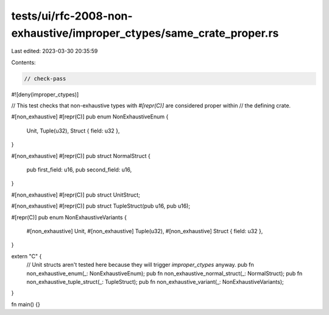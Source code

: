 tests/ui/rfc-2008-non-exhaustive/improper_ctypes/same_crate_proper.rs
=====================================================================

Last edited: 2023-03-30 20:35:59

Contents:

.. code-block:: rs

    // check-pass
#![deny(improper_ctypes)]

// This test checks that non-exhaustive types with `#[repr(C)]` are considered proper within
// the defining crate.

#[non_exhaustive]
#[repr(C)]
pub enum NonExhaustiveEnum {
    Unit,
    Tuple(u32),
    Struct { field: u32 },
}

#[non_exhaustive]
#[repr(C)]
pub struct NormalStruct {
    pub first_field: u16,
    pub second_field: u16,
}

#[non_exhaustive]
#[repr(C)]
pub struct UnitStruct;

#[non_exhaustive]
#[repr(C)]
pub struct TupleStruct(pub u16, pub u16);

#[repr(C)]
pub enum NonExhaustiveVariants {
    #[non_exhaustive]
    Unit,
    #[non_exhaustive]
    Tuple(u32),
    #[non_exhaustive]
    Struct { field: u32 },
}

extern "C" {
    // Unit structs aren't tested here because they will trigger `improper_ctypes` anyway.
    pub fn non_exhaustive_enum(_: NonExhaustiveEnum);
    pub fn non_exhaustive_normal_struct(_: NormalStruct);
    pub fn non_exhaustive_tuple_struct(_: TupleStruct);
    pub fn non_exhaustive_variant(_: NonExhaustiveVariants);
}

fn main() {}


